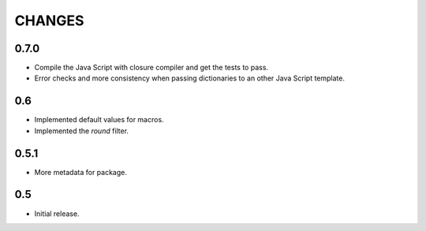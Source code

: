 =======
CHANGES
=======

0.7.0
-----

- Compile the Java Script with closure compiler and get the tests to pass.

- Error checks and more consistency when passing dictionaries to an other
  Java Script template.

0.6
---

- Implemented default values for macros.

- Implemented the `round` filter.

0.5.1
-----

- More metadata for package.

0.5
---

- Initial release.
